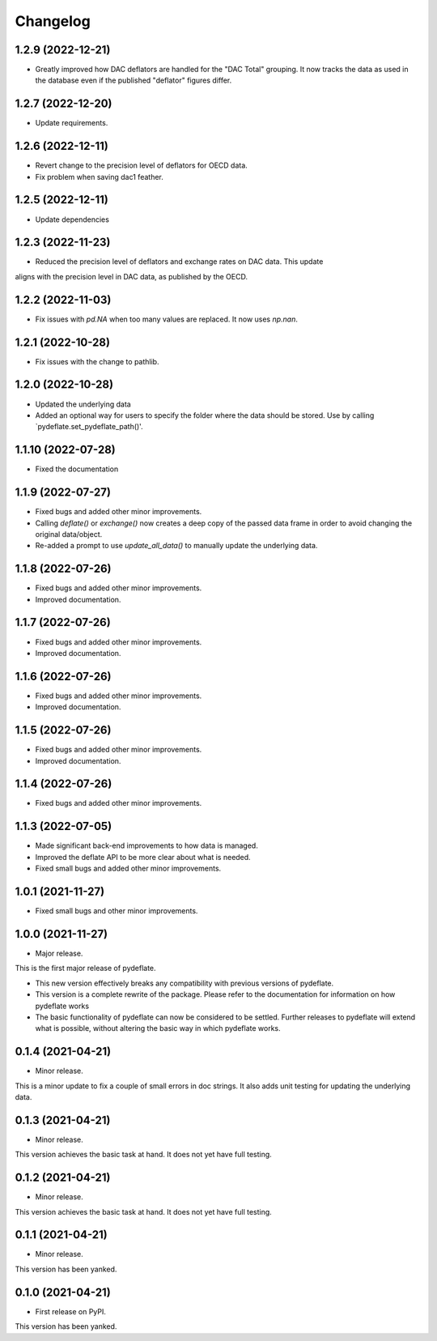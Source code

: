 Changelog
=========

1.2.9 (2022-12-21)
------------------
- Greatly improved how DAC deflators are handled for the "DAC Total" grouping. It now tracks
  the data as used in the database even if the published "deflator" figures differ.

1.2.7 (2022-12-20)
------------------
- Update requirements.

1.2.6 (2022-12-11)
------------------
- Revert change to the precision level of deflators for OECD data.
- Fix problem when saving dac1 feather.

1.2.5 (2022-12-11)
------------------
- Update dependencies

1.2.3 (2022-11-23)
------------------
- Reduced the precision level of deflators and exchange rates on DAC data. This update
aligns with the precision level in DAC data, as published by the OECD.


1.2.2 (2022-11-03)
------------------
- Fix issues with `pd.NA` when too many values are replaced. It now uses `np.nan`.

1.2.1 (2022-10-28)
------------------
- Fix issues with the change to pathlib.

1.2.0 (2022-10-28)
------------------
- Updated the underlying data
- Added an optional way for users to specify the folder where the data
  should be stored. Use by calling `pydeflate.set_pydeflate_path()'.

1.1.10 (2022-07-28)
------------------
- Fixed the documentation

1.1.9 (2022-07-27)
------------------

- Fixed bugs and added other minor improvements.
- Calling `deflate()` or `exchange()` now creates a deep copy of the
  passed data frame in order to avoid changing the original data/object.
- Re-added a prompt to use `update_all_data()` to manually update the
  underlying data.


1.1.8 (2022-07-26)
------------------

- Fixed bugs and added other minor improvements.
- Improved documentation.


1.1.7 (2022-07-26)
------------------

- Fixed bugs and added other minor improvements.
- Improved documentation.


1.1.6 (2022-07-26)
------------------

- Fixed bugs and added other minor improvements.
- Improved documentation.


1.1.5 (2022-07-26)
------------------

- Fixed bugs and added other minor improvements.
- Improved documentation.

1.1.4 (2022-07-26)
------------------

- Fixed bugs and added other minor improvements.


1.1.3 (2022-07-05)
------------------

- Made significant back-end improvements to how data is managed.
- Improved the deflate API to be more clear about what is needed.
- Fixed small bugs and added other minor improvements.


1.0.1 (2021-11-27)
------------------

- Fixed small bugs and other minor improvements.

1.0.0 (2021-11-27)
------------------

-  Major release.

This is the first major release of pydeflate.

-  This new version effectively breaks any compatibility with previous
   versions of pydeflate.
-  This version is a complete rewrite of the package. Please refer to
   the documentation for information on how pydeflate works
-  The basic functionality of pydeflate can now be considered to be
   settled. Further releases to pydeflate will extend what is possible,
   without altering the basic way in which pydeflate works.

0.1.4 (2021-04-21)
------------------

-  Minor release.

This is a minor update to fix a couple of small errors in doc strings.
It also adds unit testing for updating the underlying data.


0.1.3 (2021-04-21)
------------------

-  Minor release.

This version achieves the basic task at hand. It does not yet have full
testing.



0.1.2 (2021-04-21)
------------------

-  Minor release.

This version achieves the basic task at hand. It does not yet have full
testing.


0.1.1 (2021-04-21)
------------------

-  Minor release.

This version has been yanked.


0.1.0 (2021-04-21)
------------------

-  First release on PyPI.

This version has been yanked.
